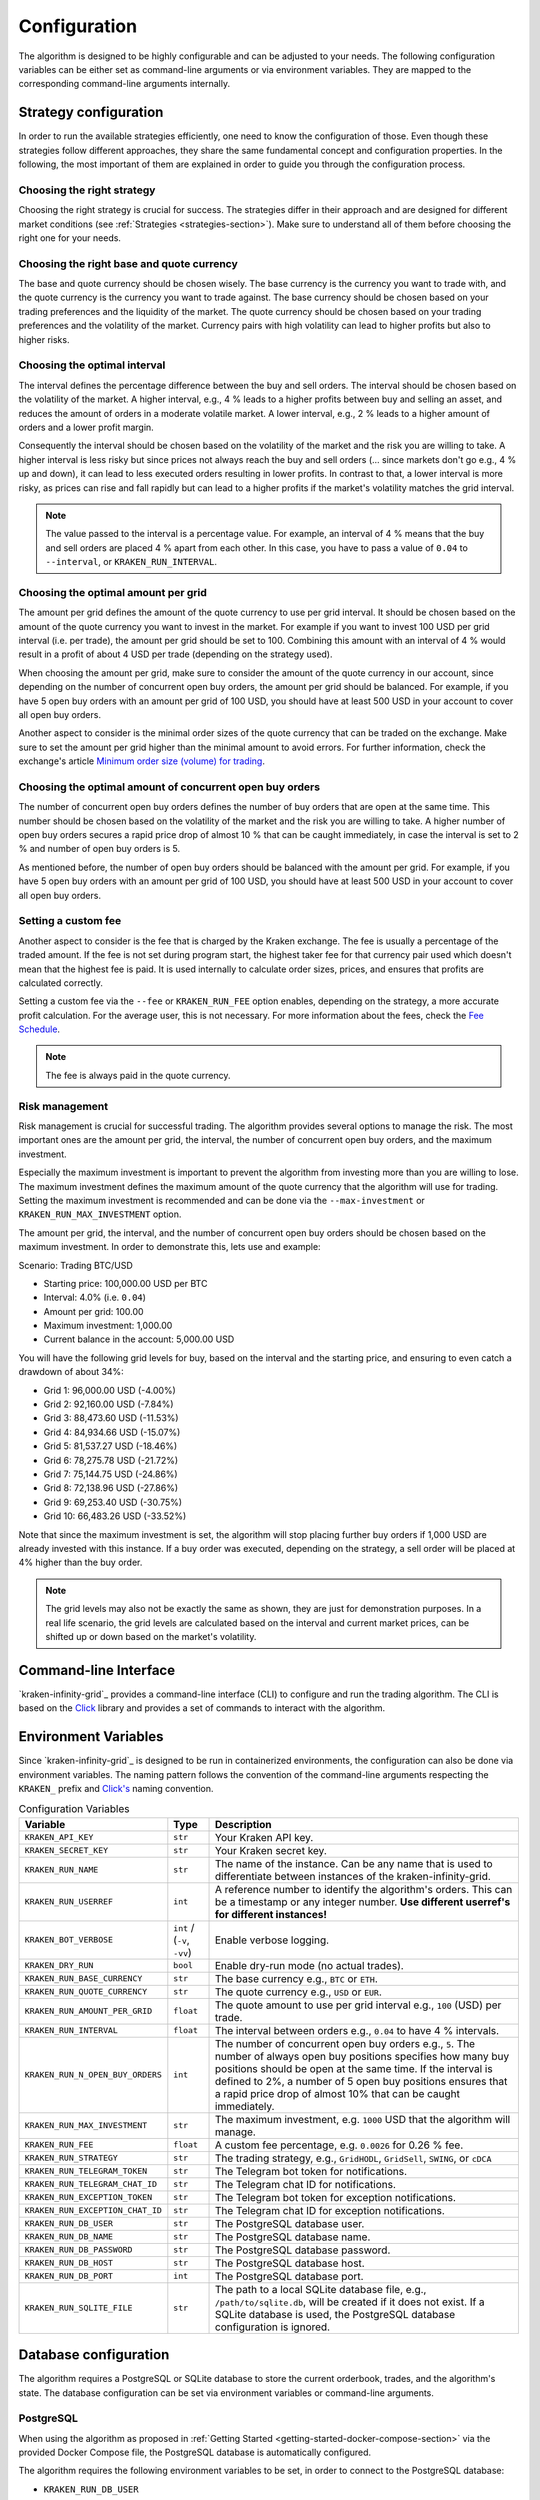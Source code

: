 .. -*- coding: utf-8 -*-
.. Copyright (C) 2025 Benjamin Thomas Schwertfeger
.. GitHub: https://github.com/btschwertfeger
..

.. _configuration-section:

Configuration
=============

The algorithm is designed to be highly configurable and can be adjusted to your
needs. The following configuration variables can be either set as command-line
arguments or via environment variables. They are mapped to the corresponding
command-line arguments internally.

Strategy configuration
----------------------

In order to run the available strategies efficiently, one need to know the
configuration of those. Even though these strategies follow different
approaches, they share the same fundamental concept and configuration
properties. In the following, the most important of them are explained in order
to guide you through the configuration process.

Choosing the right strategy
~~~~~~~~~~~~~~~~~~~~~~~~~~~

Choosing the right strategy is crucial for success. The strategies differ in
their approach and are designed for different market conditions (see
:ref:`Strategies <strategies-section>`). Make sure to understand all of them
before choosing the right one for your needs.

Choosing the right base and quote currency
~~~~~~~~~~~~~~~~~~~~~~~~~~~~~~~~~~~~~~~~~~

The base and quote currency should be chosen wisely. The base currency is the
currency you want to trade with, and the quote currency is the currency you want
to trade against. The base currency should be chosen based on your trading
preferences and the liquidity of the market. The quote currency should be chosen
based on your trading preferences and the volatility of the market. Currency
pairs with high volatility can lead to higher profits but also to higher risks.

Choosing the optimal interval
~~~~~~~~~~~~~~~~~~~~~~~~~~~~~

The interval defines the percentage difference between the buy and sell orders.
The interval should be chosen based on the volatility of the market. A higher
interval, e.g., 4 % leads to a higher profits between buy and selling an asset,
and reduces the amount of orders in a moderate volatile market. A lower
interval, e.g., 2 % leads to a higher amount of orders and a lower profit
margin.

Consequently the interval should be chosen based on the volatility of the market
and the risk you are willing to take. A higher interval is less risky but since
prices not always reach the buy and sell orders (... since markets don't go
e.g., 4 % up and down), it can lead to less executed orders resulting in lower
profits. In contrast to that, a lower interval is more risky, as prices can rise
and fall rapidly but can lead to a higher profits if the market's volatility
matches the grid interval.

.. NOTE:: The value passed to the interval is a percentage value. For example,
          an interval of 4 % means that the buy and sell orders are placed 4 %
          apart from each other. In this case, you have to pass a value of
          ``0.04`` to ``--interval``, or ``KRAKEN_RUN_INTERVAL``.

Choosing the optimal amount per grid
~~~~~~~~~~~~~~~~~~~~~~~~~~~~~~~~~~~~

The amount per grid defines the amount of the quote currency to use per grid
interval. It should be chosen based on the amount of the quote currency you want
to invest in the market. For example if you want to invest 100 USD per grid
interval (i.e. per trade), the amount per grid should be set to 100. Combining
this amount with an interval of 4 % would result in a profit of about 4 USD per
trade (depending on the strategy used).

When choosing the amount per grid, make sure to consider the amount of the quote
currency in our account, since depending on the number of concurrent open buy
orders, the amount per grid should be balanced. For example, if you have 5 open
buy orders with an amount per grid of 100 USD, you should have at least 500 USD
in your account to cover all open buy orders.

Another aspect to consider is the minimal order sizes of the quote currency that
can be traded on the exchange. Make sure to set the amount per grid higher than
the minimal amount to avoid errors. For further information, check the
exchange's article `Minimum order size (volume) for trading
<https://support.kraken.com/hc/en-us/articles/205893708-Minimum-order-size-volume-for-trading>`_.

Choosing the optimal amount of concurrent open buy orders
~~~~~~~~~~~~~~~~~~~~~~~~~~~~~~~~~~~~~~~~~~~~~~~~~~~~~~~~~

The number of concurrent open buy orders defines the number of buy orders that
are open at the same time. This number should be chosen based on the volatility
of the market and the risk you are willing to take. A higher number of open buy
orders secures a rapid price drop of almost 10 % that can be caught immediately,
in case the interval is set to 2 % and number of open buy orders is 5.

As mentioned before, the number of open buy orders should be balanced with the
amount per grid. For example, if you have 5 open buy orders with an amount per
grid of 100 USD, you should have at least 500 USD in your account to cover all
open buy orders.

Setting a custom fee
~~~~~~~~~~~~~~~~~~~~

Another aspect to consider is the fee that is charged by the Kraken exchange.
The fee is usually a percentage of the traded amount. If the fee is not set
during program start, the highest taker fee for that currency pair used which
doesn't mean that the highest fee is paid. It is used internally to calculate
order sizes, prices, and ensures that profits are calculated correctly.

Setting a custom fee via the ``--fee`` or ``KRAKEN_RUN_FEE`` option enables,
depending on the strategy, a more accurate profit calculation. For the average
user, this is not necessary. For more information about the fees, check the
`Fee Schedule <https://www.kraken.com/features/fee-schedule>`_.

.. NOTE:: The fee is always paid in the quote currency.

Risk management
~~~~~~~~~~~~~~~

Risk management is crucial for successful trading. The algorithm provides
several options to manage the risk. The most important ones are the amount per
grid, the interval, the number of concurrent open buy orders, and the maximum
investment.

Especially the maximum investment is important to prevent the algorithm from
investing more than you are willing to lose. The maximum investment defines the
maximum amount of the quote currency that the algorithm will use for trading.
Setting the maximum investment is recommended and can be done via the
``--max-investment`` or ``KRAKEN_RUN_MAX_INVESTMENT`` option.

The amount per grid, the interval, and the number of concurrent open buy orders
should be chosen based on the maximum investment. In order to demonstrate this,
lets use and example:

Scenario: Trading BTC/USD

- Starting price: 100,000.00 USD per BTC
- Interval: 4.0% (i.e. ``0.04``)
- Amount per grid: 100.00
- Maximum investment: 1,000.00
- Current balance in the account: 5,000.00 USD

You will have the following grid levels for buy, based on the interval and the
starting price, and ensuring to even catch a drawdown of about 34%:

- Grid 1: 96,000.00 USD (-4.00%)
- Grid 2: 92,160.00 USD (-7.84%)
- Grid 3: 88,473.60 USD (-11.53%)
- Grid 4: 84,934.66 USD (-15.07%)
- Grid 5: 81,537.27 USD (-18.46%)
- Grid 6: 78,275.78 USD (-21.72%)
- Grid 7: 75,144.75 USD (-24.86%)
- Grid 8: 72,138.96 USD (-27.86%)
- Grid 9: 69,253.40 USD (-30.75%)
- Grid 10: 66,483.26 USD (-33.52%)

Note that since the maximum investment is set, the algorithm will stop placing
further buy orders if 1,000 USD are already invested with this instance. If a
buy order was executed, depending on the strategy, a sell order will be placed
at 4% higher than the buy order.

.. NOTE:: The grid levels may also not be exactly the same as shown, they are
          just for demonstration purposes. In a real life scenario, the grid
          levels are calculated based on the interval and current market prices,
          can be shifted up or down based on the market's volatility.

Command-line Interface
----------------------

`kraken-infinity-grid`_ provides a command-line interface (CLI) to configure and
run the trading algorithm. The CLI is based on the `Click
<https://click.palletsprojects.com>`_ library and provides a set of commands to
interact with the algorithm.


.. click:: kraken_infinity_grid.cli:cli
   :prog: kraken-infinity-grid
   :nested: full

Environment Variables
---------------------

Since `kraken-infinity-grid`_ is designed to be run in containerized
environments, the configuration can also be done via environment variables. The
naming pattern follows the convention of the command-line arguments respecting
the ``KRAKEN_`` prefix and `Click's
<https://click.palletsprojects.com/en/stable/options/#values-from-environment-variables>`_
naming convention.

.. list-table:: Configuration Variables
    :header-rows: 1

    * - Variable
      - Type
      - Description
    * - ``KRAKEN_API_KEY``
      - ``str``
      - Your Kraken API key.
    * - ``KRAKEN_SECRET_KEY``
      - ``str``
      - Your Kraken secret key.
    * - ``KRAKEN_RUN_NAME``
      - ``str``
      - The name of the instance. Can be any name that is used to differentiate
        between instances of the kraken-infinity-grid.
    * - ``KRAKEN_RUN_USERREF``
      - ``int``
      - A reference number to identify the algorithm's orders. This can be a
        timestamp or any integer number.
        **Use different userref's for different instances!**
    * - ``KRAKEN_BOT_VERBOSE``
      - ``int`` / (``-v``, ``-vv``)
      - Enable verbose logging.
    * - ``KRAKEN_DRY_RUN``
      - ``bool``
      - Enable dry-run mode (no actual trades).
    * - ``KRAKEN_RUN_BASE_CURRENCY``
      - ``str``
      - The base currency e.g., ``BTC`` or ``ETH``.
    * - ``KRAKEN_RUN_QUOTE_CURRENCY``
      - ``str``
      - The quote currency e.g., ``USD`` or ``EUR``.
    * - ``KRAKEN_RUN_AMOUNT_PER_GRID``
      - ``float``
      - The quote amount to use per grid interval e.g., ``100`` (USD) per trade.
    * - ``KRAKEN_RUN_INTERVAL``
      - ``float``
      - The interval between orders e.g., ``0.04`` to have 4 % intervals.
    * - ``KRAKEN_RUN_N_OPEN_BUY_ORDERS``
      - ``int``
      - The number of concurrent open buy orders e.g., ``5``. The number of
        always open buy positions specifies how many buy positions should be
        open at the same time. If the interval is defined to 2%, a number of 5
        open buy positions ensures that a rapid price drop of almost 10% that
        can be caught immediately.
    * - ``KRAKEN_RUN_MAX_INVESTMENT``
      - ``str``
      - The maximum investment, e.g. ``1000`` USD that the algorithm will
        manage.
    * - ``KRAKEN_RUN_FEE``
      - ``float``
      - A custom fee percentage, e.g. ``0.0026`` for 0.26 % fee.
    * - ``KRAKEN_RUN_STRATEGY``
      - ``str``
      - The trading strategy, e.g., ``GridHODL``, ``GridSell``, ``SWING``, or ``cDCA``
    * - ``KRAKEN_RUN_TELEGRAM_TOKEN``
      - ``str``
      - The Telegram bot token for notifications.
    * - ``KRAKEN_RUN_TELEGRAM_CHAT_ID``
      - ``str``
      - The Telegram chat ID for notifications.
    * - ``KRAKEN_RUN_EXCEPTION_TOKEN``
      - ``str``
      - The Telegram bot token for exception notifications.
    * - ``KRAKEN_RUN_EXCEPTION_CHAT_ID``
      - ``str``
      - The Telegram chat ID for exception notifications.
    * - ``KRAKEN_RUN_DB_USER``
      - ``str``
      - The PostgreSQL database user.
    * - ``KRAKEN_RUN_DB_NAME``
      - ``str``
      - The PostgreSQL database name.
    * - ``KRAKEN_RUN_DB_PASSWORD``
      - ``str``
      - The PostgreSQL database password.
    * - ``KRAKEN_RUN_DB_HOST``
      - ``str``
      - The PostgreSQL database host.
    * - ``KRAKEN_RUN_DB_PORT``
      - ``int``
      - The PostgreSQL database port.
    * - ``KRAKEN_RUN_SQLITE_FILE``
      - ``str``
      - The path to a local SQLite database file, e.g., ``/path/to/sqlite.db``,
        will be created if it does not exist. If a SQLite database is used, the PostgreSQL database configuration is ignored.

.. _database-configuration-section:

Database configuration
----------------------

The algorithm requires a PostgreSQL or SQLite database to store the current
orderbook, trades, and the algorithm's state. The database configuration can be
set via environment variables or command-line arguments.

PostgreSQL
~~~~~~~~~~

When using the algorithm as proposed in :ref:`Getting Started
<getting-started-docker-compose-section>` via the provided Docker Compose file,
the PostgreSQL database is automatically configured.

The algorithm requires the following environment variables to be set, in order
to connect to the PostgreSQL database:

- ``KRAKEN_RUN_DB_USER``
- ``KRAKEN_RUN_DB_NAME``
- ``KRAKEN_RUN_DB_PASSWORD``
- ``KRAKEN_RUN_DB_HOST``
- ``KRAKEN_RUN_DB_PORT``

SQLite
~~~~~~

When running the algorithm as a pure Python process or as a Docker container
without further PostgreSQL deployment, the algorithm can use a SQLite database
for local storage.

For this purpose, the option ``--sqlite-file`` can be used to specify the path
to the SQLite database file. The SQLite database is created automatically if it
does not exist.

Alternatively, the ``KRAKEN_RUN_SQLITE_FILE`` environment variable can be used
to specify the path to the SQLite database file.

.. NOTE:: Do not use ``:memory:`` for an in-memory database, as this will
          result in data loss when the algorithm is restarted.
